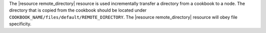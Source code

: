 .. The contents of this file are included in multiple topics.
.. This file should not be changed in a way that hinders its ability to appear in multiple documentation sets.

The |resource remote_directory| resource is used incrementally transfer a directory from a cookbook to a node. The directory that is copied from the cookbook should be located under ``COOKBOOK_NAME/files/default/REMOTE_DIRECTORY``. The |resource remote_directory| resource will obey file specificity. 

.. Removed for review.
.. A host-or distribution-specific path can also be used.
